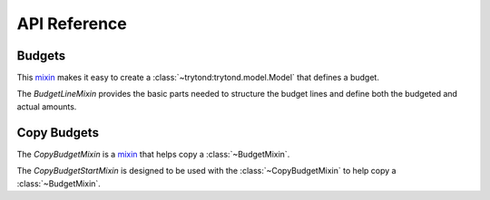*************
API Reference
*************

Budgets
=======

.. class:: BudgetMixin

   This mixin_ makes it easy to create a :class:`~trytond:trytond.model.Model`
   that defines a budget.

.. class:: BudgetLineMixin

   The *BudgetLineMixin* provides the basic parts needed to structure the
   budget lines and define both the budgeted and actual amounts.

Copy Budgets
============

.. class:: CopyBudgetMixin

   The *CopyBudgetMixin* is a mixin_ that helps copy a :class:`~BudgetMixin`.

.. class:: CopyBudgetStartMixin

   The *CopyBudgetStartMixin* is designed to be used with the
   :class:`~CopyBudgetMixin` to help copy a :class:`~BudgetMixin`.

.. _mixin: https://en.wikipedia.org/wiki/Mixin
